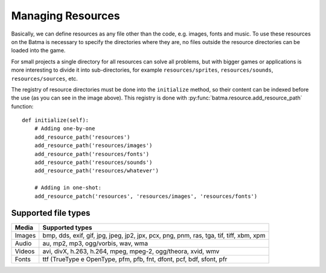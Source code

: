==================
Managing Resources
==================


Basically, we can define resources as any file other than the code, e.g. images, fonts and music. To use these resources on the Batma is necessary to specify the directories where they are, no files outside the resource directories can be loaded into the game.

For small projects a single directory for all resources can solve all problems, but with bigger games or applications is more interesting to divide it into sub-directories, for example ``resources/sprites``, ``resources/sounds``, ``resources/sources``, etc.

.. image:: _static/flow_horizontal_resources.png
   :alt: Batma data flow
   :align: center

The registry of resource directories must be done into the ``initialize`` method, so their content can be indexed before the use (as you can see in the image above). This registry is done with :py:func:`batma.resource.add_resource_path` function::

    def initialize(self):
        # Adding one-by-one
        add_resource_path('resources')
        add_resource_path('resources/images')
        add_resource_path('resources/fonts')
        add_resource_path('resources/sounds')
        add_resource_path('resources/whatever')

        # Adding in one-shot:
        add_resource_patch('resources', 'resources/images', 'resources/fonts')


--------------------
Supported file types
--------------------

======= ==================
 Media   Supported types
======= ==================
Images  bmp, dds, exif, gif, jpg, jpeg, jp2, jpx, pcx, png, pnm, ras, tga, tif, tiff, xbm, xpm
Audio   au, mp2, mp3, ogg/vorbis, wav, wma
Videos  avi, divX, h.263, h.264, mpeg, mpeg-2, ogg/theora, xvid, wmv
Fonts   ttf (TrueType e OpenType, pfm, pfb, fnt, dfont, pcf, bdf, sfont, pfr
======= ==================


